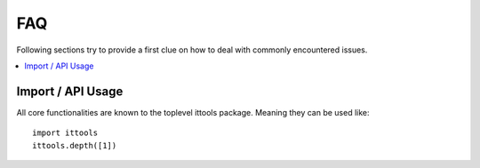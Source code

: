 .. _faq:

FAQ
===

Following sections try to provide a first clue on how to deal with commonly encountered issues.

.. contents::
   :local:

Import / API Usage
------------------
All core functionalities are known to the toplevel ittools package.
Meaning they can be used like::

  import ittools
  ittools.depth([1])      
